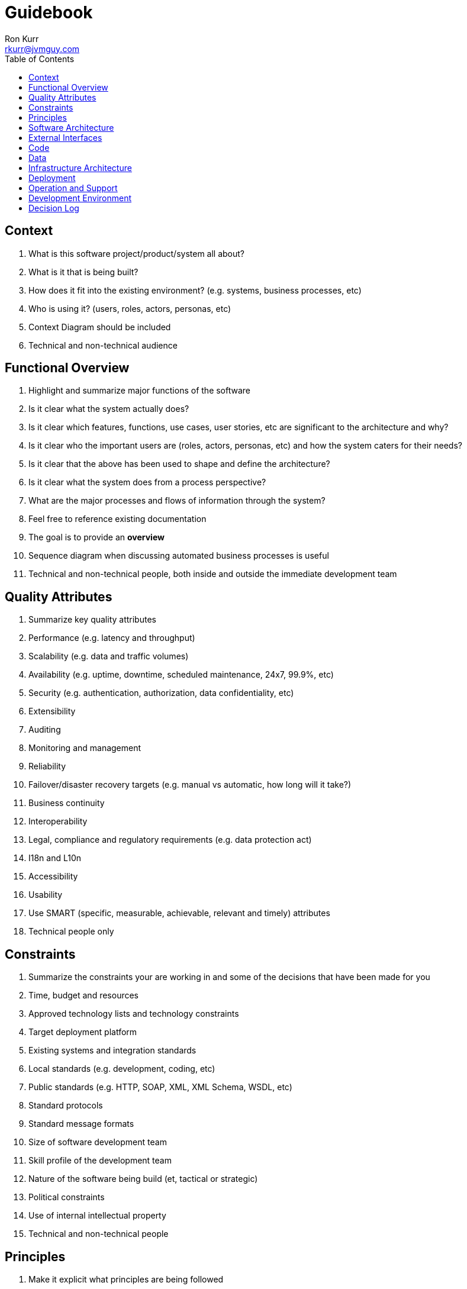 :toc:
:toc-placement!:

:tip-caption: :bulb:
:note-caption: :information_source:
:important-caption: :heavy_exclamation_mark:
:caution-caption: :fire:
:warning-caption: :warning:

= Guidebook
Ron Kurr <rkurr@jvmguy.com>

toc::[]

== Context
. What is this software project/product/system all about?
. What is it that is being built?
. How does it fit into the existing environment? (e.g. systems, business processes, etc)
. Who is using it? (users, roles, actors, personas, etc)
. Context Diagram should be included
. Technical and non-technical audience

== Functional Overview
. Highlight and summarize major functions of the software
. Is it clear what the system actually does?
. Is it clear which features, functions, use cases, user stories, etc are significant to the architecture and why?
. Is it clear who the important users are (roles, actors, personas, etc) and how the system caters for their needs?
. Is it clear that the above has been used to shape and define the architecture?
. Is it clear what the system does from a process perspective?
. What are the major processes and flows of information through the system?
. Feel free to reference existing documentation
. The goal is to provide an *overview*
. Sequence diagram when discussing automated business processes is useful
. Technical and non-technical people, both inside and outside the immediate development team

== Quality Attributes
. Summarize key quality attributes
. Performance (e.g. latency and throughput)
. Scalability (e.g. data and traffic volumes)
. Availability (e.g. uptime, downtime, scheduled maintenance, 24x7, 99.9%, etc)
. Security (e.g. authentication, authorization, data confidentiality, etc)
. Extensibility
. Auditing
. Monitoring and management
. Reliability
. Failover/disaster recovery targets (e.g. manual vs automatic, how long will it take?)
. Business continuity
. Interoperability
. Legal, compliance and regulatory requirements (e.g. data protection act)
. I18n and L10n
. Accessibility
. Usability
. Use SMART (specific, measurable, achievable, relevant and timely) attributes
. Technical people only

== Constraints
. Summarize the constraints your are working in and some of the decisions that have been made for you
. Time, budget and resources
. Approved technology lists and technology constraints
. Target deployment platform
. Existing systems and integration standards
. Local standards (e.g. development, coding, etc)
. Public standards (e.g. HTTP, SOAP, XML, XML Schema, WSDL, etc)
. Standard protocols
. Standard message formats
. Size of software development team
. Skill profile of the development team
. Nature of the software being build (et, tactical or strategic)
. Political constraints
. Use of internal intellectual property
. Technical and non-technical people

== Principles
. Make it explicit what principles are being followed
. Supply existing references, if they exist
. Architectural layering strategy
. No business logic in views
. No database access in views
. Use of interfaces
. Always use an ORM
. Dependency injection
. The Hollywood principle
. High cohesion, low coupling
. Follow SOLID
. DRY
. Ensure all components are stateless (e.g. to ease scaling)
. Prefer a rich domain model
. Prefer an anemic domain model
. Prefer stored procedures
. Avoid stored procedures
. Don't reinvent the wheel
. Approaches to error handling, logging, etc
. Buy rather than build
. Technical people only

== Software Architecture
. Summarize the software architecture
. What does the "big picture" look like?
. Is there a clear structure?
. Is it clear how the system works from the "30,000 foot view"?
. Does it show major containers and technology choices?
. Does it show major components and their interactions?
. What are the key internal interfaces? (e.g. web service between web and business tiers)
. Technical people only

== External Interfaces
. What are the key external interfaces?
.. system-to-system
.. publicly exposed APIs
.. exported files
. Has each interface been thought about from a technical perspective?
.. what is the technical definition of an interface?
.. if messaging is being used, which queues and topics are components using to communicate?
.. what format are the messages (e.g. plain text, Avro, JSON)?
.. are they synchronous or asynchronous?
.. are asynchronous messaging links guaranteed?
.. are subscribers durable where necessary?
.. can messages be received out of order and is this a problem?
.. are interfaces idempotent?
.. is the interface always available or do you need the cache data locally?
.. how is performance/security/etc catered for?
. Has each interface been thought about from a non-technical perspective?
.. who has ownership of the interface?
.. how often does the interface change and how is versioning handled?
.. are there service-level agreements in place?
. A paragraph on each interface covering this topics is sufficient
. Technical people only

== Code
. Describe implementation details for important/complex parts of the system
. homegrown frameworks
. WebMVC frameworks
. approach to security
. domain model
. component frameworks
. configuration mechanisms
. architectural layering
. exceptions and logging
. how patterns and principals are implemented
. short description of each element using diagrams as necessary
. Technical people only

== Data
. Record anything that is important from the data perspective
. What does the data model look like?
. Where is data stored?
. Who owns the data?
. How much storage space is needed for the data?
. Are there any requirements for long term archival?
. Are there any requirements for log files and audit trails?
. Are flat files being used for storage?
. short description of each element using diagrams as necessary
. Technical people only, including Operations

== Infrastructure Architecture
. Describe the physical/virtual hardware and networks the software will be deployed to.
. Is there a clear physical architecture?
. What hardware does this include across all tiers?
. Does it cater for redundancy, failover and disaster recovery if applicable?
. Is it clear how the chosen hardware components have been sized and selected?
. If multiple servers and sites are used, what are the network links between them?
. Who is responsible for support and maintenance of the infrastructure?
. Are there central teams to look after common infrastructure?
. Who owns the resources?
. Are there sufficient environments for development, testing, acceptance, pre-production, production?
. Provide an infrastructure/network diagram with a short narrative
. Technical people only, including Operations

== Deployment
. Describe the mapping between software (containers) and the infrastructure.
. How and where is the software installed and configured?
. Is it clear how the software will be deployed across the infrastructure elements described in the Infrastructure Architecture section?
. What are the options and have they been documented?
. Is it understood how memory and CPU will be partitioned between the processes running on a single piece of infrastructure?
. Are any containers/components running in an active-active, active-passive, hot-standby, cold-standby formation?
. Has the deployment and rollback strategy been defined?
. What happens in the event of a software or infrastructure failure?
. Is it clear how data is replicated across sites?
. Can use tables to show mapping between containers and infrastructure
. Can use UML deployment diagrams
. Can use color coding to designate runtime status (primary vs secondary, etc_
. Technical people only, including Operations

== Operation and Support
. Be explicit about to run, monitor and manage the software
. Is it clear how the software provides the ability for Operations to monitor and manage the system?
. Has is this achieved across all tiers of the architecture?
. How can Operations diagnose problems?
. Where are errors and information logged?
. Do configuration changes require a restart?
. Are there any manual housekeeping tasks that need to be performed on a regular basis?
. Does old data need to be periodically archived?
. A simple narrative should suffice here
. Technical people only, including Operations

== Development Environment
. Summarize how new team members set up a development environment
. Pre-requisite versions of software needed
. Links to software downloads
. Links to virtual machines
. Environment variables
. Host name entries
. IDE configuration
. Build and test instructions
. Database population scripts
. Username, passwords and certificates for connecting to services
. Links to build servers
. Technical people only, developers specifically

== Decision Log
. Capture major decisions that have been made
. Why did you choose technology/framework X over Y and Z?
. How did you make the selection? PoC? Product evaluation?
. Did corporate policy or architecture standards force you to select X?
. Why did you choose the selected architecture?  What other options did you consider?
. How do you know that the solution satisfies the major non-functional requirements?
. Short paragraph describing each decision. Include a date of the decision?
. Technical people only
